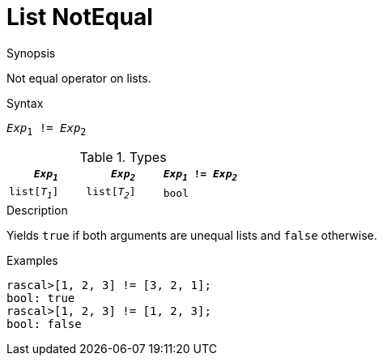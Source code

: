 
[[List-NotEqual]]
# List NotEqual
:concept: Expressions/Values/List/NotEqual

.Synopsis
Not equal operator on lists.



.Syntax
`_Exp_~1~ != _Exp_~2~`

.Types

//

|====
| `_Exp~1~_`     |  `_Exp~2~_`     | `_Exp~1~_ != _Exp~2~_` 

| `list[_T~1~_]` |  `list[_T~2~_]` | `bool`               
|====

.Function

.Description
Yields `true` if both arguments are unequal lists and `false` otherwise.

.Examples
[source,rascal-shell]
----
rascal>[1, 2, 3] != [3, 2, 1];
bool: true
rascal>[1, 2, 3] != [1, 2, 3];
bool: false
----

.Benefits

.Pitfalls


:leveloffset: +1

:leveloffset: -1